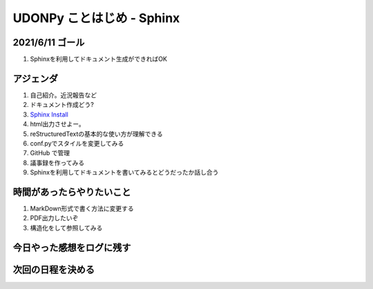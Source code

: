 ===============================
  UDONPy ことはじめ - Sphinx
===============================

2021/6/11 ゴール
===============================
#. Sphinxを利用してドキュメント生成ができればOK

アジェンダ
===============================
#. 自己紹介。近況報告など
#. ドキュメント作成どう?
#. `Sphinx Install <https://sphinx-users.jp/gettingstarted/index.html>`__
#. html出力させよー。
#. reStructuredTextの基本的な使い方が理解できる
#. conf.pyでスタイルを変更してみる
#. GitHub で管理
#. 議事録を作ってみる
#. Sphinxを利用してドキュメントを書いてみるとどうだったか話し合う

時間があったらやりたいこと
===============================
#. MarkDown形式で書く方法に変更する
#. PDF出力したいぞ
#. 構造化をして参照してみる

今日やった感想をログに残す
===============================

次回の日程を決める
===============================
